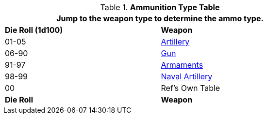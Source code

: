.*Ammunition Type Table*
[width="75%",cols="^,<",frame="all", stripes="even"]
|===
2+<|Jump to the weapon type to determine the ammo type.

s|Die Roll (1d100) 
s|Weapon

|01-05
|xref:hardware:artillery.adoc#_generate_type[Artillery,window=_blank]

|06-90
|xref:hardware:guns.adoc#_generate_type[Gun,window=_blank]

|91-97
|xref:hardware:armaments.adoc#_generate_type[Armaments,window=_blank]

|98-99
|xref:hardware:spacecraft.adoc#_naval_artillery[Naval Artillery,window=_blank]

|00
|Ref's Own Table

s|Die Roll 
s|Weapon


|===
